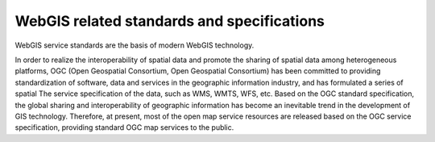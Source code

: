 WebGIS related standards and specifications
===========================================

WebGIS service standards are the basis of modern WebGIS technology.

In order to realize the interoperability of spatial data and promote the
sharing of spatial data among heterogeneous platforms, OGC (Open
Geospatial Consortium, Open Geospatial Consortium) has been committed to
providing standardization of software, data and services in the
geographic information industry, and has formulated a series of spatial
The service specification of the data, such as WMS, WMTS, WFS, etc.
Based on the OGC standard specification, the global sharing and
interoperability of geographic information has become an inevitable
trend in the development of GIS technology. Therefore, at present, most
of the open map service resources are released based on the OGC service
specification, providing standard OGC map services to the public.
